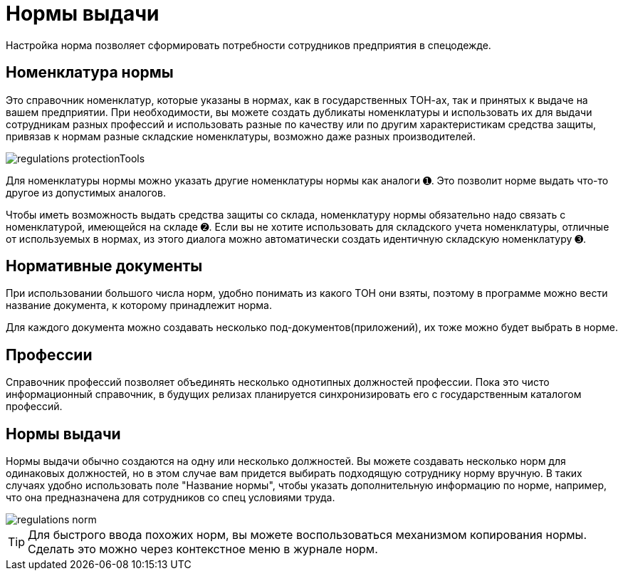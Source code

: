 = Нормы выдачи

Настройка норма позволяет сформировать потребности сотрудников предприятия в спецодежде.

[#protection-tools]
== Номенклатура нормы

Это справочник номенклатур, которые указаны в нормах, как в государственных ТОН-ах, так и принятых к выдаче на вашем предприятии. При необходимости, вы можете создать дубликаты номенклатуры и использовать их для выдачи сотрудникам разных профессий и использовать разные по качеству или по другим характеристикам средства защиты, привязав к нормам разные складские номенклатуры, возможно даже разных производителей.

image::regulations_protectionTools.png[]

Для номенклатуры нормы можно указать другие номенклатуры нормы как аналоги ➊. Это позволит норме выдать что-то другое из допустимых аналогов.

Чтобы иметь возможность выдать средства защиты со склада, номенклатуру нормы обязательно надо связать с номенклатурой, имеющейся на складе ➋. Если вы не хотите использовать для складского учета номенклатуры, отличные от используемых в нормах, из этого диалога можно автоматически создать идентичную складскую номенклатуру ➌.

[#regulation-doc]
== Нормативные документы

При использовании большого числа норм, удобно понимать из какого ТОН они взяты, поэтому в программе можно вести название документа, к которому принадлежит норма.

Для каждого документа можно создавать несколько под-документов(приложений), их тоже можно будет выбрать в норме.

[#proffessions]
== Профессии

Справочник профессий позволяет объединять несколько однотипных должностей профессии. Пока это чисто информационный справочник, в будущих релизах планируется синхронизировать его с государственным каталогом профессий.

[#norms]
== Нормы выдачи 

Нормы выдачи обычно создаются на одну или несколько должностей. Вы можете создавать несколько норм для одинаковых должностей, но в этом случае вам придется выбирать подходящую сотруднику норму вручную. В таких случаях удобно использовать поле "Название нормы", чтобы указать дополнительную информацию по норме, например, что она предназначена для сотрудников со спец условиями труда.

image::regulations_norm.png[]

TIP: Для быстрого ввода похожих норм, вы можете воспользоваться механизмом копирования нормы. Сделать это можно через контекстное меню в журнале норм.